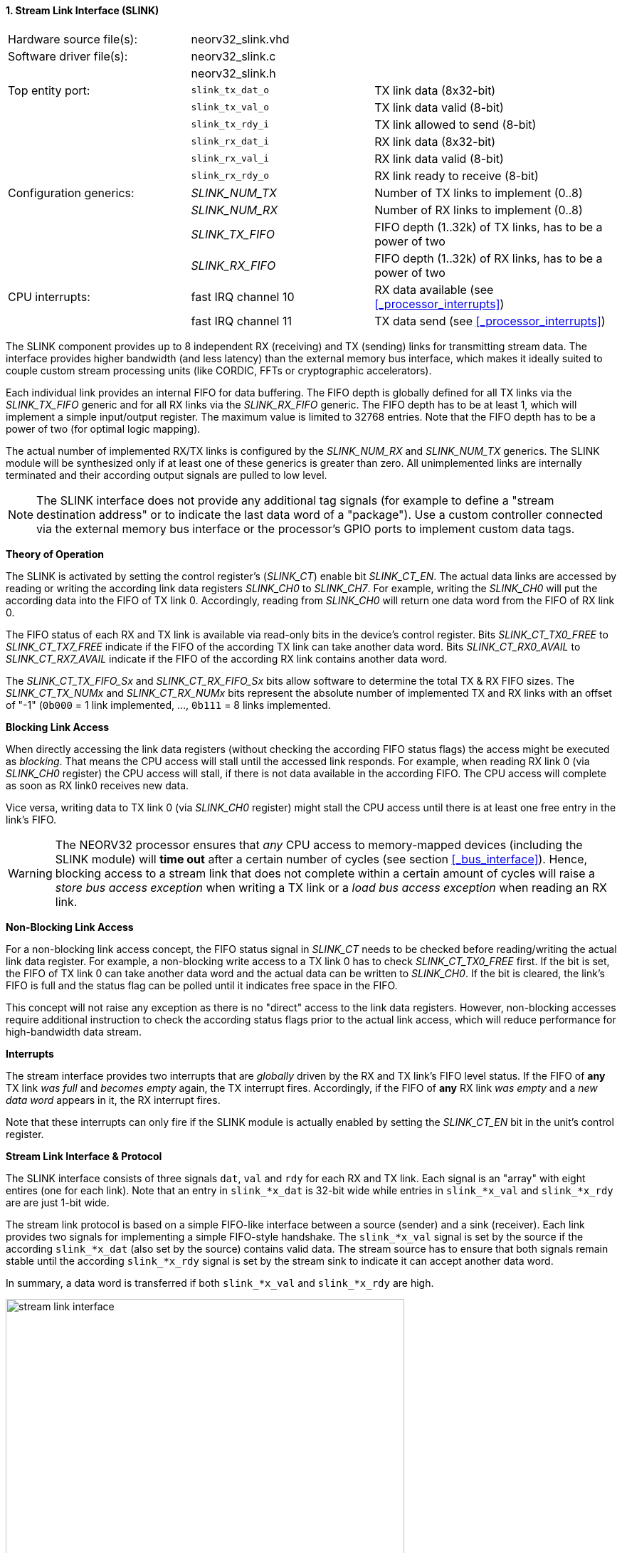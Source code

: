 <<<
:sectnums:
==== Stream Link Interface (SLINK)

[cols="<3,<3,<4"]
[frame="topbot",grid="none"]
|=======================
| Hardware source file(s): | neorv32_slink.vhd |
| Software driver file(s): | neorv32_slink.c |
|                          | neorv32_slink.h |
| Top entity port:         | `slink_tx_dat_o` | TX link data (8x32-bit)
|                          | `slink_tx_val_o` | TX link data valid (8-bit)
|                          | `slink_tx_rdy_i` | TX link allowed to send (8-bit)
|                          | `slink_rx_dat_i` | RX link data (8x32-bit)
|                          | `slink_rx_val_i` | RX link data valid (8-bit)
|                          | `slink_rx_rdy_o` | RX link ready to receive (8-bit)
| Configuration generics:  | _SLINK_NUM_TX_  | Number of TX links to implement (0..8)
|                          | _SLINK_NUM_RX_  | Number of RX links to implement (0..8)
|                          | _SLINK_TX_FIFO_ | FIFO depth (1..32k) of TX links, has to be a power of two
|                          | _SLINK_RX_FIFO_ | FIFO depth (1..32k) of RX links, has to be a power of two
| CPU interrupts:          | fast IRQ channel 10 | RX data available (see <<_processor_interrupts>>)
|                          | fast IRQ channel 11 | TX data send (see <<_processor_interrupts>>)
|=======================

The SLINK component provides up to 8 independent RX (receiving) and TX (sending) links for transmitting
stream data. The interface provides higher bandwidth (and less latency) than the external memory bus
interface, which makes it ideally suited to couple custom stream processing units (like CORDIC, FFTs or
cryptographic accelerators).

Each individual link provides an internal FIFO for data buffering. The FIFO depth is globally defined
for all TX links via the _SLINK_TX_FIFO_ generic and for all RX links via the _SLINK_RX_FIFO_ generic.
The FIFO depth has to be at least 1, which will implement a simple input/output register. The maximum
value is limited to 32768 entries. Note that the FIFO depth has to be a power of two (for optimal
logic mapping).

The actual number of implemented RX/TX links is configured by the _SLINK_NUM_RX_ and _SLINK_NUM_TX_
generics. The SLINK module will be synthesized only if at least one of these generics is greater than
zero. All unimplemented links are internally terminated and their according output signals are pulled
to low level.

[NOTE]
The SLINK interface does not provide any additional tag signals (for example to define a "stream destination
address" or to indicate the last data word of a "package"). Use a custom controller connected
via the external memory bus interface or the processor's GPIO ports to implement custom data tags.

**Theory of Operation**

The SLINK is activated by setting the control register's (_SLINK_CT_) enable bit _SLINK_CT_EN_. 
The actual data links are accessed by reading or writing the according link data registers _SLINK_CH0_
to _SLINK_CH7_. For example, writing the _SLINK_CH0_ will put the according data into the FIFO of TX link 0.
Accordingly, reading from _SLINK_CH0_ will return one data word from the FIFO of RX link 0.

The FIFO status of each RX and TX link is available via read-only bits in the device's control register.
Bits _SLINK_CT_TX0_FREE_ to _SLINK_CT_TX7_FREE_ indicate if the FIFO of the according TX link can take another
data word. Bits _SLINK_CT_RX0_AVAIL_ to _SLINK_CT_RX7_AVAIL_ indicate if the FIFO of the according RX link
contains another data word.

The _SLINK_CT_TX_FIFO_Sx_ and _SLINK_CT_RX_FIFO_Sx_ bits allow software to determine the total TX & RX FIFO sizes.
The _SLINK_CT_TX_NUMx_ and _SLINK_CT_RX_NUMx_ bits represent the absolute number of implemented TX and RX links
with an offset of "-1" (`0b000` = 1 link implemented, ..., `0b111` = 8 links implemented.

**Blocking Link Access**

When directly accessing the link data registers (without checking the according FIFO status flags) the access
might be executed as _blocking_. That means the CPU access will stall until the accessed link responds. For
example, when reading RX link 0 (via _SLINK_CH0_ register) the CPU access will stall, if there is not data
available in the according FIFO. The CPU access will complete as soon as RX link0 receives new data.

Vice versa, writing data to TX link 0 (via _SLINK_CH0_ register) might stall the CPU access until there is
at least one free entry in the link's FIFO.

[WARNING]
The NEORV32 processor ensures that _any_ CPU access to memory-mapped devices (including the SLINK module)
will **time out** after a certain number of cycles (see section <<_bus_interface>>).
Hence, blocking access to a stream link that does not complete within a certain amount of cycles will
raise a _store bus access exception_ when writing a TX link or a _load bus access exception_ when reading
an RX link.

**Non-Blocking Link Access**

For a non-blocking link access concept, the FIFO status signal in _SLINK_CT_ needs to be checked before
reading/writing the actual link data register. For example, a non-blocking write access to a TX link 0 has
to check _SLINK_CT_TX0_FREE_ first. If the bit is set, the FIFO of TX link 0 can take another data word
and the actual data can be written to _SLINK_CH0_. If the bit is cleared, the link's FIFO is full
and the status flag can be polled until it indicates free space in the FIFO.

This concept will not raise any exception as there is no "direct" access to the link data registers.
However, non-blocking accesses require additional instruction to check the according status flags prior
to the actual link access, which will reduce performance for high-bandwidth data stream.

**Interrupts**

The stream interface provides two interrupts that are _globally_ driven by the RX and TX link's
FIFO level status. If the FIFO of **any** TX link _was full_ and _becomes empty_ again, the TX interrupt fires.
Accordingly, if the FIFO of **any** RX link _was empty_ and a _new data word_ appears in it, the RX interrupt fires.

Note that these interrupts can only fire if the SLINK module is actually enabled by setting the
_SLINK_CT_EN_ bit in the unit's control register.

**Stream Link Interface & Protocol**

The SLINK interface consists of three signals `dat`, `val` and `rdy` for each RX and TX link.
Each signal is an "array" with eight entires (one for each link). Note that an entry in `slink_*x_dat` is 32-bit
wide while entries in `slink_*x_val` and `slink_*x_rdy` are are just 1-bit wide.

The stream link protocol is based on a simple FIFO-like interface between a source (sender) and a sink (receiver).
Each link provides two signals for implementing a simple FIFO-style handshake. The `slink_*x_val` signal is set by
the source if the according `slink_*x_dat` (also set by the source) contains valid data. The stream source has to 
ensure that both signals remain stable until the according `slink_*x_rdy` signal is set by the stream sink to 
indicate it can accept another data word.

In summary, a data word is transferred if both `slink_*x_val` and `slink_*x_rdy` are high.

.Exemplary stream link transfer
image::stream_link_interface.png[width=560,align=center]

[TIP]
The SLINK handshake protocol is compatible to the AXI4-Stream base protocol.

.SLINK register map
[cols="^4,<5,^2,^2,<14"]
[options="header",grid="all"]
|=======================
| Address | Name [C] | Bit(s) | R/W | Function
.8+<| `0xfffffec0` .8+<| _SLINK_CT_ <| `31` _SLINK_CT_EN_ ^| r/w | SLINK global enable
                                    <| `30` _reserved_    ^| r/- <| reserved, read as zero
                                    <| `29:26` _SLINK_CT_TX_FIFO_S3_ : _SLINK_CT_TX_FIFO_S0_ ^| r/- <| TX links FIFO depth, log2 of_SLINK_TX_FIFO_ generic
                                    <| `25:22` _SLINK_CT_RX_FIFO_S3_ : _SLINK_CT_RX_FIFO_S0_ ^| r/- <| RX links FIFO depth, log2 of_SLINK_RX_FIFO_ generic
                                    <| `21:19` _SLINK_CT_TX_NUM2_ : _SLINK_CT_TX_NUM0_    ^| r/- <| Number of implemented TX links minus 1
                                    <| `18:16` _SLINK_CT_RX_NUM2_ : _SLINK_CT_RX_NUM0_    ^| r/- <| Number of implemented RX links minus 1
                                    <| `15:8` _SLINK_CT_TX7_FREE_ : _SLINK_CT_TX0_FREE_   ^| r/- <| At least one free TX FIFO entry available for link 0..7
                                    <| `7:0`  _SLINK_CT_RX7_AVAIL_ : _SLINK_CT_RX0_AVAIL_ ^| r/- <| At least one data word in RX FIFO available for link 0..7
| `0xfffffec4` : `0xfffffedc` | _SLINK_CT_ |`31:0` | | _mirrored control register_
| `0xfffffee0` | _SLINK_CH0_ | `31:0` | r/w | Link 0 RX/TX data
| `0xfffffee4` | _SLINK_CH1_ | `31:0` | r/w | Link 1 RX/TX data
| `0xfffffee8` | _SLINK_CH2_ | `31:0` | r/w | Link 2 RX/TX data
| `0xfffffeec` | _SLINK_CH3_ | `31:0` | r/w | Link 3 RX/TX data
| `0xfffffef0` | _SLINK_CH4_ | `31:0` | r/w | Link 4 RX/TX data
| `0xfffffef4` | _SLINK_CH5_ | `31:0` | r/w | Link 5 RX/TX data
| `0xfffffef8` | _SLINK_CH6_ | `31:0` | r/w | Link 6 RX/TX data
| `0xfffffefc` | _SLINK_CH7_ | `31:0` | r/w | Link 7 RX/TX data
|=======================
